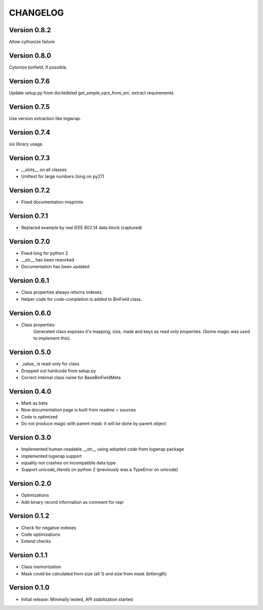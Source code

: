 CHANGELOG
=========
Version 0.8.2
-------------
Allow cythonize failure

Version 0.8.0
-------------
Cytonize binfield, if possible.

Version 0.7.6
-------------
Update setup.py from doctedsted get_simple_vars_from_src.
extract requirements

Version 0.7.5
-------------
Use version extraction like logwrap.

Version 0.7.4
-------------
six library usage.

Version 0.7.3
-------------
* __slots__ on all classes

* Unittest for large numbers (long on py27)

Version 0.7.2
-------------
* Fixed documentation misprints

Version 0.7.1
-------------
* Replaced example by real IEEE 802.14 data block (captured)

Version 0.7.0
-------------
* Fixed long for python 2

* __str__ has been reworked

* Documentation has been updated

Version 0.6.1
-------------
* Class properties always returns indexes.

* Helper code for code-completion is added to BinField class.

Version 0.6.0
-------------
* Class properties:
    Generated class exposes it's mapping, size, mask and keys as read only properties.
    (Some magic was used to implement this).

Version 0.5.0
-------------
* _value_ is read-only for class

* Dropped out hardcode from setup.py

* Correct internal class name for BaseBinFieldMeta

Version 0.4.0
-------------
* Mark as beta

* Now documentation page is built from readme + sources

* Code is optimized

* Do not produce magic with parent mask: it will be done by parent object

Version 0.3.0
-------------
* Implemented human-readable __str__ using adopted code from logwrap package

* implemented logwrap support

* equality not crashes on incompatible data type

* Support `unicode_literals` on python 2 (previously was a TypeError on unicode)

Version 0.2.0
-------------
* Optimizations

* Add binary record information as comment for repr

Version 0.1.2
-------------
* Check for negative indexes

* Code optimizations

* Extend checks

Version 0.1.1
-------------
* Class memorization

* Mask could be calculated from size (all 1) and size from mask (bitlength)


Version 0.1.0
-------------
* Initial release: Minimally tested, API stabilization started
